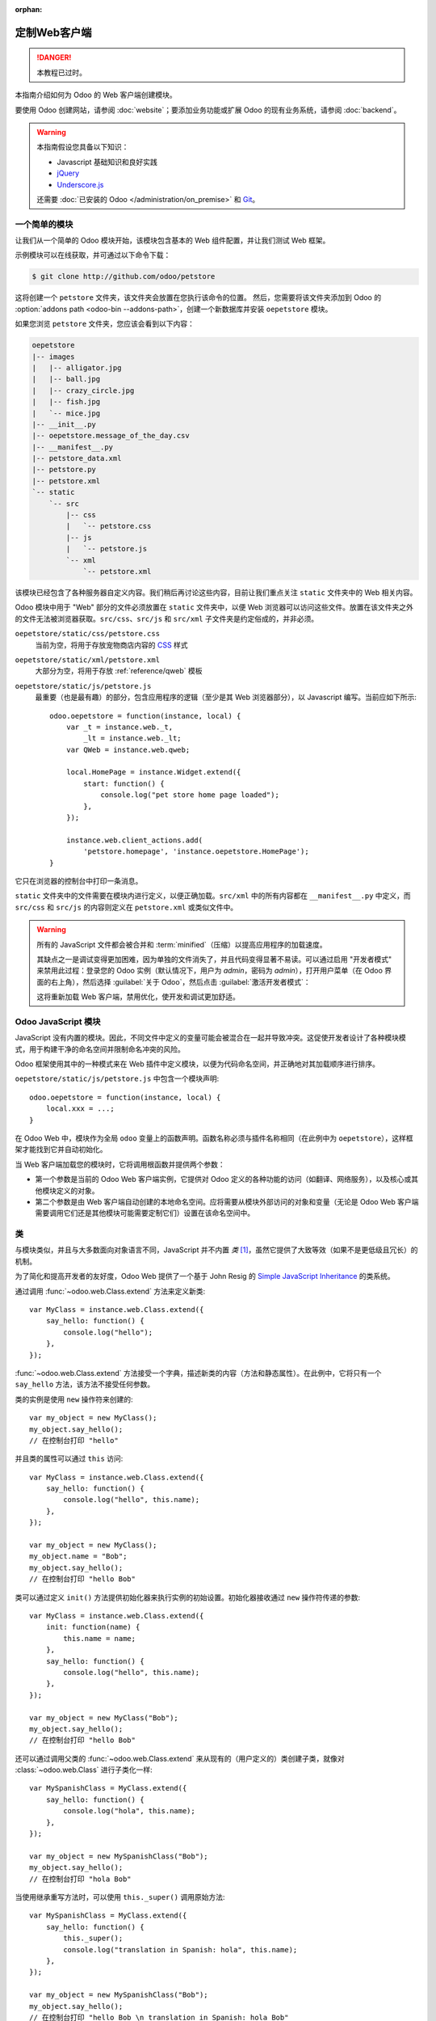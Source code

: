 :orphan:

==========================
定制Web客户端
==========================

.. danger::
   本教程已过时。

.. highlight:: javascript

.. default-domain:: js

本指南介绍如何为 Odoo 的 Web 客户端创建模块。

要使用 Odoo 创建网站，请参阅 :doc:`website`；要添加业务功能或扩展 Odoo 的现有业务系统，请参阅 :doc:`backend`。

.. warning::

    本指南假设您具备以下知识：

    * Javascript 基础知识和良好实践
    * jQuery_
    * `Underscore.js`_

    还需要 :doc:`已安装的 Odoo </administration/on_premise>` 和 Git_。

一个简单的模块
===============

让我们从一个简单的 Odoo 模块开始，该模块包含基本的 Web 组件配置，并让我们测试 Web 框架。

示例模块可以在线获取，并可通过以下命令下载：

.. code-block:: console

    $ git clone http://github.com/odoo/petstore

这将创建一个 ``petstore`` 文件夹，该文件夹会放置在您执行该命令的位置。
然后，您需要将该文件夹添加到 Odoo 的
:option:`addons path <odoo-bin --addons-path>`，创建一个新数据库并安装 ``oepetstore`` 模块。

如果您浏览 ``petstore`` 文件夹，您应该会看到以下内容：

.. code-block:: text

    oepetstore
    |-- images
    |   |-- alligator.jpg
    |   |-- ball.jpg
    |   |-- crazy_circle.jpg
    |   |-- fish.jpg
    |   `-- mice.jpg
    |-- __init__.py
    |-- oepetstore.message_of_the_day.csv
    |-- __manifest__.py
    |-- petstore_data.xml
    |-- petstore.py
    |-- petstore.xml
    `-- static
        `-- src
            |-- css
            |   `-- petstore.css
            |-- js
            |   `-- petstore.js
            `-- xml
                `-- petstore.xml

该模块已经包含了各种服务器自定义内容。我们稍后再讨论这些内容，目前让我们重点关注 ``static`` 文件夹中的 Web 相关内容。

Odoo 模块中用于 "Web" 部分的文件必须放置在 ``static`` 文件夹中，以便 Web 浏览器可以访问这些文件。放置在该文件夹之外的文件无法被浏览器获取。``src/css``、``src/js`` 和 ``src/xml`` 子文件夹是约定俗成的，并非必须。

``oepetstore/static/css/petstore.css``
    当前为空，将用于存放宠物商店内容的 CSS_ 样式
``oepetstore/static/xml/petstore.xml``
    大部分为空，将用于存放 :ref:`reference/qweb` 模板
``oepetstore/static/js/petstore.js``
    最重要（也是最有趣）的部分，包含应用程序的逻辑（至少是其 Web 浏览器部分），以 Javascript 编写。当前应如下所示::

        odoo.oepetstore = function(instance, local) {
            var _t = instance.web._t,
                _lt = instance.web._lt;
            var QWeb = instance.web.qweb;

            local.HomePage = instance.Widget.extend({
                start: function() {
                    console.log("pet store home page loaded");
                },
            });

            instance.web.client_actions.add(
                'petstore.homepage', 'instance.oepetstore.HomePage');
        }

它只在浏览器的控制台中打印一条消息。

``static`` 文件夹中的文件需要在模块内进行定义，以便正确加载。``src/xml`` 中的所有内容都在 ``__manifest__.py`` 中定义，而 ``src/css`` 和 ``src/js`` 的内容则定义在 ``petstore.xml`` 或类似文件中。

.. warning::

    所有的 JavaScript 文件都会被合并和 :term:`minified`（压缩）以提高应用程序的加载速度。

    其缺点之一是调试变得更加困难，因为单独的文件消失了，并且代码变得显著不易读。可以通过启用 "开发者模式" 来禁用此过程：登录您的 Odoo 实例（默认情况下，用户为 *admin*，密码为 *admin*），打开用户菜单（在 Odoo 界面的右上角），然后选择 :guilabel:`关于 Odoo`，然后点击 :guilabel:`激活开发者模式`：

    .. image:: web/about_odoo.png
        :align: center

    .. image:: web/devmode.png
        :align: center

    这将重新加载 Web 客户端，禁用优化，使开发和调试更加舒适。

.. todo:: qweb 文件通过 ``__manifest__.py`` 挂钩，但 js 和 CSS 使用的是 bundle（捆绑包）


Odoo JavaScript 模块
======================

JavaScript 没有内置的模块。因此，不同文件中定义的变量可能会被混合在一起并导致冲突。这促使开发者设计了各种模块模式，用于构建干净的命名空间并限制命名冲突的风险。

Odoo 框架使用其中的一种模式来在 Web 插件中定义模块，以便为代码命名空间，并正确地对其加载顺序进行排序。

``oepetstore/static/js/petstore.js`` 中包含一个模块声明::

    odoo.oepetstore = function(instance, local) {
        local.xxx = ...;
    }

在 Odoo Web 中，模块作为全局 ``odoo`` 变量上的函数声明。函数名称必须与插件名称相同（在此例中为 ``oepetstore``），这样框架才能找到它并自动初始化。

当 Web 客户端加载您的模块时，它将调用根函数并提供两个参数：

* 第一个参数是当前的 Odoo Web 客户端实例，它提供对 Odoo 定义的各种功能的访问（如翻译、网络服务），以及核心或其他模块定义的对象。
* 第二个参数是由 Web 客户端自动创建的本地命名空间。应将需要从模块外部访问的对象和变量（无论是 Odoo Web 客户端需要调用它们还是其他模块可能需要定制它们）设置在该命名空间中。

类
=======

与模块类似，并且与大多数面向对象语言不同，JavaScript 并不内置 *类* \ [#classes]_，虽然它提供了大致等效（如果不是更低级且冗长）的机制。

为了简化和提高开发者的友好度，Odoo Web 提供了一个基于 John Resig 的 `Simple JavaScript Inheritance`_ 的类系统。

通过调用 :func:`~odoo.web.Class.extend` 方法来定义新类::

    var MyClass = instance.web.Class.extend({
        say_hello: function() {
            console.log("hello");
        },
    });

:func:`~odoo.web.Class.extend` 方法接受一个字典，描述新类的内容（方法和静态属性）。在此例中，它将只有一个 ``say_hello`` 方法，该方法不接受任何参数。

类的实例是使用 ``new`` 操作符来创建的::

    var my_object = new MyClass();
    my_object.say_hello();
    // 在控制台打印 "hello"

并且类的属性可以通过 ``this`` 访问::

    var MyClass = instance.web.Class.extend({
        say_hello: function() {
            console.log("hello", this.name);
        },
    });

    var my_object = new MyClass();
    my_object.name = "Bob";
    my_object.say_hello();
    // 在控制台打印 "hello Bob"

类可以通过定义 ``init()`` 方法提供初始化器来执行实例的初始设置。初始化器接收通过 ``new`` 操作符传递的参数::

    var MyClass = instance.web.Class.extend({
        init: function(name) {
            this.name = name;
        },
        say_hello: function() {
            console.log("hello", this.name);
        },
    });

    var my_object = new MyClass("Bob");
    my_object.say_hello();
    // 在控制台打印 "hello Bob"

还可以通过调用父类的 :func:`~odoo.web.Class.extend` 来从现有的（用户定义的）类创建子类，就像对 :class:`~odoo.web.Class` 进行子类化一样::

    var MySpanishClass = MyClass.extend({
        say_hello: function() {
            console.log("hola", this.name);
        },
    });

    var my_object = new MySpanishClass("Bob");
    my_object.say_hello();
    // 在控制台打印 "hola Bob"

当使用继承重写方法时，可以使用 ``this._super()`` 调用原始方法::

    var MySpanishClass = MyClass.extend({
        say_hello: function() {
            this._super();
            console.log("translation in Spanish: hola", this.name);
        },
    });

    var my_object = new MySpanishClass("Bob");
    my_object.say_hello();
    // 在控制台打印 "hello Bob \n translation in Spanish: hola Bob"

.. warning::

    ``_super`` 不是标准方法，它在当前继承链的下一个方法上动态设置（如果有的话）。它仅在方法调用的 *同步* 部分定义，对于异步处理程序（如网络调用之后或 ``setTimeout`` 回调中），应保留对其值的引用，而不应通过 ``this`` 访问::

        // 错误示例，将生成错误
        say_hello: function () {
            setTimeout(function () {
                this._super();
            }.bind(this), 0);
        }

        // 正确示例
        say_hello: function () {
            // 不要忘记 .bind()
            var _super = this._super.bind(this);
            setTimeout(function () {
                _super();
            }.bind(this), 0);
        }


Widget 基础
==============

Odoo Web 客户端捆绑了 jQuery_，用于简化 DOM 操作。它比标准的 `W3C DOM`_ 提供了更好的 API，但在构建复杂应用时仍显不足，可能导致难以维护。

类似于面向对象的桌面 UI 工具包（如 Qt_、Cocoa_ 或 GTK_），Odoo Web 使得特定组件负责页面的部分区域。在 Odoo Web 中，这类组件的基础是 :class:`~odoo.Widget` 类，该类专门负责处理页面的一部分并显示信息给用户。

您的第一个 Widget
-----------------

初始示例模块已经提供了一个基本的 widget::

    local.HomePage = instance.Widget.extend({
        start: function() {
            console.log("pet store home page loaded");
        },
    });

它继承了 :class:`~odoo.Widget`，并重写了标准方法 :func:`~odoo.Widget.start`，与前面的 ``MyClass`` 类似，这个方法暂时没有执行太多功能。

文件末尾的这一行代码::

    instance.web.client_actions.add(
        'petstore.homepage', 'instance.oepetstore.HomePage');

将我们的基本 widget 注册为一个客户端动作。客户端动作稍后会进行解释，目前这一行代码只是为了确保我们的 widget 在选择菜单项时能够被调用并显示：
:menuselection:`Pet Store --> Pet Store --> Home Page`。

.. warning::

    因为 widget 将从我们的模块外部被调用，Web 客户端需要其“完全限定名”，而不是本地版本。

显示内容
---------------

Widgets 具有许多方法和功能，但其基础非常简单：

* 设置 widget
* 格式化 widget 的数据
* 显示 widget

``HomePage`` widget 已经有一个 :func:`~odoo.Widget.start` 方法。该方法是 widget 生命周期的一部分，当 widget 被插入页面时自动调用。我们可以用它来显示一些内容。

所有的 widget 都有一个 :attr:`~odoo.Widget.$el`，它表示页面中 widget 负责的区域（作为 jQuery_ 对象）。Widget 的内容应该插入在其中。默认情况下，:attr:`~odoo.Widget.$el` 是一个空的 ``<div>`` 元素。

如果一个 ``<div>`` 元素没有内容（或没有特定样式来定义大小），通常它对用户是不可见的，这就是为什么当 ``HomePage`` 启动时页面上什么也不显示的原因。

让我们使用 jQuery 向 widget 的根元素添加一些内容::

    local.HomePage = instance.Widget.extend({
        start: function() {
            this.$el.append("<div>Hello dear Odoo user!</div>");
        },
    });

当您打开 :menuselection:`Pet Store --> Pet Store --> Home Page` 时，该消息现在将出现在页面上。

.. note::

    要刷新 Odoo Web 中加载的 JavaScript 代码，您需要重新加载页面。没有必要重新启动 Odoo 服务器。

``HomePage`` widget 被 Odoo Web 使用并自动管理。为了学习如何从头开始使用 widget，让我们创建一个新的 widget::

    local.GreetingsWidget = instance.Widget.extend({
        start: function() {
            this.$el.append("<div>We are so happy to see you again in this menu!</div>");
        },
    });

现在我们可以通过使用 ``GreetingsWidget`` 的 :func:`~odoo.Widget.appendTo` 方法将 ``GreetingsWidget`` 添加到 ``HomePage`` 中::

    local.HomePage = instance.Widget.extend({
        start: function() {
            this.$el.append("<div>Hello dear Odoo user!</div>");
            var greeting = new local.GreetingsWidget(this);
            return greeting.appendTo(this.$el);
        },
    });

* ``HomePage`` 首先将自己的内容添加到其 DOM 根元素中
* 然后 ``HomePage`` 实例化 ``GreetingsWidget``
* 最后它告诉 ``GreetingsWidget`` 插入自己，将其 :attr:`~odoo.Widget.$el` 的一部分委派给 ``GreetingsWidget``。

当调用 :func:`~odoo.Widget.appendTo` 方法时，它请求 widget 将自己插入指定位置并显示其内容。在调用 :func:`~odoo.Widget.appendTo` 期间，:func:`~odoo.Widget.start` 方法将被调用。

为了查看显示界面背后的内容，我们将使用浏览器的 DOM Explorer。首先让我们稍微修改我们的 widget，以便更容易地找到它们的位置，方法是 :attr:`为它们的根元素添加类 <odoo.Widget.className>`::

    local.HomePage = instance.Widget.extend({
        className: 'oe_petstore_homepage',
        ...
    });
    local.GreetingsWidget = instance.Widget.extend({
        className: 'oe_petstore_greetings',
        ...
    });

如果您能找到 DOM 的相关部分（右键单击文本然后选择 :guilabel:`检查元素`），它应该看起来像这样：

.. code-block:: html

    <div class="oe_petstore_homepage">
        <div>Hello dear Odoo user!</div>
        <div class="oe_petstore_greetings">
            <div>We are so happy to see you again in this menu!</div>
        </div>
    </div>

这清楚地显示了通过 :class:`~odoo.Widget` 自动创建的两个 ``<div>`` 元素，因为我们在它们上添加了一些类。

我们还可以看到我们自己添加的两个包含消息的 div 元素。

最后，请注意 ``<div class="oe_petstore_greetings">`` 元素，它表示 ``GreetingsWidget`` 实例，*在* ``<div class="oe_petstore_homepage">`` 元素内，该元素表示 ``HomePage`` 实例，因为我们将其附加到其中。

Widget 的父组件和子组件
---------------------------

在前面的部分中，我们使用以下语法实例化了一个 widget::

    new local.GreetingsWidget(this);

第一个参数是 ``this``，在这种情况下是一个 ``HomePage`` 实例。这告诉正在创建的 widget 其*父组件*是什么。

正如我们所见，widgets 通常由另一个 widget 插入 DOM，并且*在*另一个 widget 的根元素内。这意味着大多数 widget 是另一个 widget 的“组成部分”，并且代表另一个 widget 存在。我们称容器为*父组件*，被包含的 widget 为*子组件*。

由于多种技术和概念上的原因，widget 有必要知道其父组件是谁以及子组件是谁。

:func:`~odoo.Widget.getParent`
    可用于获取 widget 的父组件::

        local.GreetingsWidget = instance.Widget.extend({
            start: function() {
                console.log(this.getParent().$el );
                // 将在控制台打印 "div.oe_petstore_homepage"
            },
        });

:func:`~odoo.Widget.getChildren`
    可用于获取其子组件的列表::

        local.HomePage = instance.Widget.extend({
            start: function() {
                var greeting = new local.GreetingsWidget(this);
                greeting.appendTo(this.$el);
                console.log(this.getChildren()[0].$el);
                // 将在控制台打印 "div.oe_petstore_greetings"
            },
        });

在覆盖 widget 的 :func:`~odoo.Widget.init` 方法时，*非常重要的是*将父组件传递给 ``this._super()`` 调用，否则关系将无法正确设置::

    local.GreetingsWidget = instance.Widget.extend({
        init: function(parent, name) {
            this._super(parent);
            this.name = name;
        },
    });

最后，如果 widget 没有父组件（例如因为它是应用程序的根 widget），可以将 ``null`` 作为父组件提供::

    new local.GreetingsWidget(null);

销毁 Widgets
------------------

如果您能够向用户显示内容，那么您也应该能够将其删除。这可以通过 :func:`~odoo.Widget.destroy` 方法完成::

    greeting.destroy();

当一个 widget 被销毁时，它首先会在所有子组件上调用 :func:`~odoo.Widget.destroy`，然后它会从 DOM 中删除自身。如果您在 :func:`~odoo.Widget.init` 或 :func:`~odoo.Widget.start` 中设置了永久结构，需要显式清理（因为垃圾回收器无法处理它们），则可以重写 :func:`~odoo.Widget.destroy`。

.. danger::
   在重写 :func:`~odoo.Widget.destroy` 时，必须调用 ``_super()``，否则 widget 及其子组件将不会被正确清理，可能会导致内存泄漏和“幽灵事件”，即使没有显示错误。

QWeb 模板引擎
========================

在上一节中，我们通过直接操作并添加到 widget 的 DOM 中来添加内容::

    this.$el.append("<div>Hello dear Odoo user!</div>");

这种方法允许生成并显示任意类型的内容，但在生成大量 DOM 时会变得笨拙（例如大量重复、引用问题等）。

像许多其他环境一样，Odoo 的解决方案是使用 `模板引擎`_。Odoo 的模板引擎称为 :ref:`reference/qweb`。

QWeb 是基于 XML 的模板语言，类似于 `Genshi <http://en.wikipedia.org/wiki/Genshi_(templating_language)>`_、`Thymeleaf <http://en.wikipedia.org/wiki/Thymeleaf>`_ 或 `Facelets <http://en.wikipedia.org/wiki/Facelets>`_。它具有以下特性：

* 它完全用 JavaScript 实现并在浏览器中渲染
* 每个模板文件（XML 文件）包含多个模板
* 它在 Odoo Web 的 :class:`~odoo.Widget` 中有特殊支持，尽管它也可以在 Odoo Web 客户端之外使用（并且可以不依赖 QWeb 使用 :class:`~odoo.Widget`）

.. note::
   选择使用 QWeb 而不是现有的 JavaScript 模板引擎的理由在于其对现有（第三方）模板的可扩展性，类似于 Odoo :doc:`视图 <../reference/user_interface/view_records>`。

   大多数 JavaScript 模板引擎是基于文本的，这使得结构化扩展变得困难，而基于 XML 的模板引擎可以通过例如 XPath 或 CSS 和树形操作 DSL（甚至 XSLT）来通用地修改。这种灵活性和可扩展性是 Odoo 的核心特性，失去它被认为是不可接受的。

使用 QWeb
----------

首先，在几乎空的 ``oepetstore/static/src/xml/petstore.xml`` 文件中定义一个简单的 QWeb 模板：

.. code-block:: xml

    <?xml version="1.0" encoding="UTF-8"?>
    <templates xml:space="preserve">
        <t t-name="HomePageTemplate">
            <div style="background-color: red;">This is some simple HTML</div>
        </t>
    </templates>

现在可以在 ``HomePage`` widget 中使用该模板。使用页面顶部定义的 ``QWeb`` 加载器变量，可以调用 XML 文件中定义的模板::

    local.HomePage = instance.Widget.extend({
        start: function() {
            this.$el.append(QWeb.render("HomePageTemplate"));
        },
    });

:func:`QWeb.render` 查找指定的模板，将其渲染为字符串并返回结果。

不过，由于 :class:`~odoo.Widget` 对 QWeb 进行了特殊集成，模板可以直接通过 widget 的 :attr:`~odoo.Widget.template` 属性设置::

    local.HomePage = instance.Widget.extend({
        template: "HomePageTemplate",
        start: function() {
            ...
        },
    });

虽然结果看起来相似，但这两种用法有两个区别：

* 在第二种方式中，模板在调用 :func:`~odoo.Widget.start` 之前渲染
* 在第一种方式中，模板的内容被添加到 widget 的根元素，而在第二种方式中，模板的根元素直接 *被设置为* widget 的根元素。因此，“greetings”子 widget 也会获得红色背景。

.. warning::
   模板应有一个单一的非 ``t`` 根元素，尤其是作为 widget 的 :attr:`~odoo.Widget.template` 设置时。如果有多个“根元素”，结果将不确定（通常只使用第一个根元素，其他将被忽略）。

QWeb 上下文
~~~~~~~~~~~~

QWeb 模板可以接收数据并包含基本的显示逻辑。

对于显式调用 :func:`QWeb.render`，模板数据作为第二个参数传递::

    QWeb.render("HomePageTemplate", {name: "Klaus"});

将模板修改为：

.. code-block:: xml

    <t t-name="HomePageTemplate">
        <div>Hello <t t-esc="name"/></div>
    </t>

渲染结果为：

.. code-block:: html

    <div>Hello Klaus</div>

当使用 :class:`~odoo.Widget` 的集成时，无法向模板提供额外数据。模板将接收一个 ``widget`` 上下文变量，引用在调用 :func:`~odoo.Widget.start` 之前渲染的 widget（widget 的状态基本上是由 :func:`~odoo.Widget.init` 设置的）：

.. code-block:: xml

    <t t-name="HomePageTemplate">
        <div>Hello <t t-esc="widget.name"/></div>
    </t>

::

    local.HomePage = instance.Widget.extend({
        template: "HomePageTemplate",
        init: function(parent) {
            this._super(parent);
            this.name = "Mordecai";
        },
        start: function() {
        },
    });

结果：

.. code-block:: html

    <div>Hello Mordecai</div>

模板声明
~~~~~~~~~~~~~~~~~~~~

我们已经看到了如何 *渲染* QWeb 模板，现在来看一下模板本身的语法。

QWeb 模板由常规 XML 和 QWeb *指令* 组成。QWeb 指令通过 XML 属性声明，属性以 ``t-`` 开头。

最基本的指令是 ``t-name``，用于在模板文件中声明新模板：

.. code-block:: xml

    <templates>
        <t t-name="HomePageTemplate">
            <div>This is some simple HTML</div>
        </t>
    </templates>

``t-name`` 获取要定义的模板名称，并声明可以通过 :func:`QWeb.render` 调用它。它只能用于模板文件的顶级元素。

转义
~~~~~~~~

``t-esc`` 指令用于输出文本：

.. code-block:: xml

    <div>Hello <t t-esc="name"/></div>

它接收一个 JavaScript 表达式，该表达式的结果将被 HTML 转义并插入到文档中。由于它是一个表达式，可以提供一个变量名称，如上所示，也可以是更复杂的表达式，如计算：

.. code-block:: xml

    <div><t t-esc="3+5"/></div>

或方法调用：

.. code-block:: xml

    <div><t t-esc="name.toUpperCase()"/></div>

输出 HTML
~~~~~~~~~~~~~~~

要将 HTML 注入到渲染的页面中，使用 ``t-raw``。与 ``t-esc`` 类似，它接受一个任意的 JavaScript 表达式作为参数，但不会执行 HTML 转义步骤。

.. code-block:: xml

    <div><t t-raw="name.link(user_account)"/></div>

.. danger::

    ``t-raw`` *绝不* 应该用于任何可能包含未转义用户提供内容的数据，因为这会导致 `跨站脚本攻击`_ 的漏洞。

条件判断
~~~~~~~~~~~~

QWeb 可以通过 ``t-if`` 指令使用条件块。该指令接受一个任意表达式，如果表达式为假（``false``、``null``、``0`` 或空字符串），整个块将被抑制，否则将显示。

.. code-block:: xml

    <div>
        <t t-if="true == true">
            true is true
        </t>
        <t t-if="true == false">
            true is not true
        </t>
    </div>

.. note::

    QWeb 没有 "else" 结构，请使用第二个 ``t-if``，并将原始条件反转。如果表达式很复杂或开销较大，您可能希望将其存储在局部变量中。

迭代
~~~~~~~~~

要迭代一个列表，请使用 ``t-foreach`` 和 ``t-as``。``t-foreach`` 接受一个返回列表的表达式，``t-as`` 接受一个变量名，用于在迭代时绑定到每个项目。

.. code-block:: xml

    <div>
        <t t-foreach="names" t-as="name">
            <div>
                Hello <t t-esc="name"/>
            </div>
        </t>
    </div>

.. note:: ``t-foreach`` 也可以用于数字和对象（字典）。

定义属性
~~~~~~~~~~~~~~~~~~~

QWeb 提供了两个相关的指令来定义计算属性：
:samp:`t-att-{name}` 和 :samp:`t-attf-{name}`。在这两种情况下，*name* 是要创建的属性名称（例如，``t-att-id`` 定义渲染后的 ``id`` 属性）。

``t-att-`` 接受一个 JavaScript 表达式，其结果被设置为属性的值，当属性的值全部是计算得出时最有用：

.. code-block:: xml

    <div>
        输入你的名字：
        <input type="text" t-att-value="defaultName"/>
    </div>

``t-attf-`` 接受一个 *格式字符串*。格式字符串是包含插值块的文本，插值块是位于 ``{{`` 和 ``}}`` 之间的 JavaScript 表达式，该表达式的结果将替换插值块。这对于部分是字面值、部分是计算值的属性（例如类名）最为有用：

.. code-block:: xml

    <div t-attf-class="container {{ left ? 'text-left' : '' }} {{ extra_class }}">
        插入内容在此处
    </div>

调用其他模板
~~~~~~~~~~~~~~~~~~~

模板可以拆分为子模板（为简单性、可维护性、可重用性，或避免过多的标记嵌套）。

这可以通过 ``t-call`` 指令完成，它接受要渲染的模板名称：

.. code-block:: xml

    <t t-name="A">
        <div class="i-am-a">
            <t t-call="B"/>
        </div>
    </t>
    <t t-name="B">
        <div class="i-am-b"/>
    </t>

渲染 ``A`` 模板的结果将是：

.. code-block:: xml

    <div class="i-am-a">
        <div class="i-am-b"/>
    </div>

子模板继承其调用者的渲染上下文。

了解更多关于 QWeb
~~~~~~~~~~~~~~~~~~~~~~~~

有关 QWeb 的参考资料，请参阅 :ref:`reference/qweb`。

练习
~~~~~~~~

.. exercise:: 在 Widgets 中使用 QWeb

    创建一个 widget，构造函数接受两个参数（除 ``parent`` 外）：``product_names`` 和 ``color``。

    * ``product_names`` 应该是一个字符串数组，每个字符串是一个产品的名称。
    * ``color`` 是一个包含 CSS 颜色格式（例如：``#000000`` 表示黑色）的字符串。

    该 widget 应该显示给定的产品名称，每个名称都在一个单独的框中，框的背景颜色为 ``color`` 值，并带有边框。您应使用 QWeb 来渲染 HTML。任何必要的 CSS 应放置在 ``oepetstore/static/src/css/petstore.css`` 中。

    在 ``HomePage`` 中使用 widget，显示六个左右的产品。

    .. only:: solutions

        ::

            odoo.oepetstore = function(instance, local) {
                var _t = instance.web._t,
                    _lt = instance.web._lt;
                var QWeb = instance.web.qweb;

                local.HomePage = instance.Widget.extend({
                    start: function() {
                        var products = new local.ProductsWidget(
                            this, ["cpu", "mouse", "keyboard", "graphic card", "screen"], "#00FF00");
                        products.appendTo(this.$el);
                    },
                });

                local.ProductsWidget = instance.Widget.extend({
                    template: "ProductsWidget",
                    init: function(parent, products, color) {
                        this._super(parent);
                        this.products = products;
                        this.color = color;
                    },
                });

                instance.web.client_actions.add(
                    'petstore.homepage', 'instance.oepetstore.HomePage');
            }

        .. code-block:: xml

            <?xml version="1.0" encoding="UTF-8"?>
            <templates xml:space="preserve">
                <t t-name="ProductsWidget">
                    <div>
                        <t t-foreach="widget.products" t-as="product">
                            <span class="oe_products_item"
                                  t-attf-style="background-color: {{ widget.color }};">
                                <t t-esc="product"/>
                            </span>
                            <br/>
                        </t>
                    </div>
                </t>
            </templates>

        .. code-block:: css

            .oe_products_item {
                display: inline-block;
                padding: 3px;
                margin: 5px;
                border: 1px solid black;
                border-radius: 3px;
            }

        .. image:: web/qweb.png
           :align: center
           :width: 70%

Widget 辅助工具
===============

``Widget`` 的 jQuery 选择器
----------------------------

可以通过在小部件的 DOM 根上调用 ``find()`` 方法来选择小部件内的 DOM 元素::

    this.$el.find("input.my_input")...

由于这是一个常见的操作，:class:`~odoo.Widget` 提供了一个等效的快捷方式，通过 :func:`~odoo.Widget.$` 方法::

    local.MyWidget = instance.Widget.extend({
        start: function() {
            this.$("input.my_input")...
        },
    });

.. 警告::

    全局的 jQuery 函数 ``$()`` 应 *永远不* 使用，除非这是绝对必要的：在小部件的根上进行选择是针对小部件的并且是局部的，但使用 ``$()`` 进行选择是全局的，并且可能匹配其他小部件和视图的部分，导致奇怪或危险的副作用。由于小部件通常只应操作它拥有的 DOM 部分，因此没有理由进行全局选择。

更简单的 DOM 事件绑定
-------------------------

我们之前使用正常的 jQuery 事件处理程序（例如 ``.click()`` 或 ``.change()``）在小部件元素上绑定 DOM 事件::

    local.MyWidget = instance.Widget.extend({
        start: function() {
            var self = this;
            this.$(".my_button").click(function() {
                self.button_clicked();
            });
        },
        button_clicked: function() {
            ..
        },
    });

虽然这可以工作，但它有一些问题：

1. 它相当冗长
2. 它不支持在运行时替换小部件的根元素，因为绑定只在 ``start()`` 运行时进行（在小部件初始化期间）
3. 它需要处理 ``this`` 绑定问题

因此，小部件提供了一个通过 :attr:`~odoo.Widget.events` 进行 DOM 事件绑定的快捷方式::

    local.MyWidget = instance.Widget.extend({
        events: {
            "click .my_button": "button_clicked",
        },
        button_clicked: function() {
            ..
        }
    });

:attr:`~odoo.Widget.events` 是一个将事件映射到当事件触发时调用的函数或方法的对象：

* 键是事件名称，可以通过 CSS 选择器进一步细化，在这种情况下，只有当事件发生在选定的子元素上时，函数或方法才会运行：``click`` 将处理小部件内的所有点击，但 ``click .my_button`` 只处理带有 ``my_button`` 类的元素上的点击
* 值是事件触发时要执行的操作

  它可以是一个函数::

      events: {
          'click': function (e) { /* 这里是代码 */ }
      }

  也可以是对象上的方法名称（参见上面的例子）。

  在任一情况下，``this`` 都是小部件实例，处理程序将接收一个参数，即事件的 `jQuery 事件对象`_。

Widget 事件和属性
============================

事件
------

小部件提供了一个事件系统（与上面描述的 DOM/jQuery 事件系统分开）：小部件可以在自身上触发事件，其他小部件（或自身）可以绑定并监听这些事件::

    local.ConfirmWidget = instance.Widget.extend({
        events: {
            'click button.ok_button': function () {
                this.trigger('user_chose', true);
            },
            'click button.cancel_button': function () {
                this.trigger('user_chose', false);
            }
        },
        start: function() {
            this.$el.append("<div>您确定要执行此操作吗？</div>" +
                "<button class='ok_button'>确定</button>" +
                "<button class='cancel_button'>取消</button>");
        },
    });

此小部件作为一个外观，将用户输入（通过 DOM 事件）转换为可以记录的内部事件，父小部件可以绑定这些事件。

:func:`~odoo.Widget.trigger` 接受事件名称作为第一个（必需的）参数，任何进一步的参数都作为事件数据直接传递给监听器。

然后，我们可以设置一个父事件，实例化我们的通用小部件并使用 :func:`~odoo.Widget.on` 监听 ``user_chose`` 事件::

    local.HomePage = instance.Widget.extend({
        start: function() {
            var widget = new local.ConfirmWidget(this);
            widget.on("user_chose", this, this.user_chose);
            widget.appendTo(this.$el);
        },
        user_chose: function(confirm) {
            if (confirm) {
                console.log("用户同意继续");
            } else {
                console.log("用户拒绝继续");
            }
        },
    });

:func:`~odoo.Widget.on` 绑定一个函数，当事件由 ``event_name`` 标识时调用。``func`` 参数是要调用的函数，``object`` 是该函数所属的对象（如果它是一个方法）。绑定的函数将与 :func:`~odoo.Widget.trigger` 的附加参数一起调用，如果有的话。例如::

    start: function() {
        var widget = ...
        widget.on("my_event", this, this.my_event_triggered);
        widget.trigger("my_event", 1, 2, 3);
    },
    my_event_triggered: function(a, b, c) {
        console.log(a, b, c);
        // 将打印 "1 2 3"
    }

.. 注意::

    在其他小部件上触发事件通常是一个坏主意。该规则的主要例外是 ``odoo.web.bus``，它专门用于在 Odoo Web 应用程序中广播任何小部件可能感兴趣的事件。

属性
----------

属性非常类似于普通的对象属性，因为它们允许在小部件实例上存储数据，然而，它们有一个额外的功能，即设置值时会触发事件::

    start: function() {
        this.widget = ...
        this.widget.on("change:name", this, this.name_changed);
        this.widget.set("name", "Nicolas");
    },
    name_changed: function() {
        console.log("属性 'name' 的新值是", this.widget.get("name"));
    }

* :func:`~odoo.Widget.set` 设置属性的值并触发 :samp:`change:{propname}`（其中 *propname* 是传递给 :func:`~odoo.Widget.set` 的属性名称）和 ``change`` 事件
* :func:`~odoo.Widget.get` 检索属性的值。


Exercise
--------

.. exercise:: Widget Properties and Events

    Create a widget ``ColorInputWidget`` that will display 3 ``<input
    type="text">``. Each of these ``<input>`` is dedicated to type a
    hexadecimal number from 00 to FF. When any of these ``<input>`` is
    modified by the user the widget must query the content of the three
    ``<input>``, concatenate their values to have a complete CSS color code
    (ie: ``#00FF00``) and put the result in a property named ``color``. Please
    note the jQuery ``change()`` event that you can bind on any HTML
    ``<input>`` element and the ``val()`` method that can query the current
    value of that ``<input>`` could be useful to you for this exercise.

    Then, modify the ``HomePage`` widget to instantiate ``ColorInputWidget``
    and display it. The ``HomePage`` widget should also display an empty
    rectangle. That rectangle must always, at any moment, have the same
    background color as the color in the ``color`` property of the
    ``ColorInputWidget`` instance.

    Use QWeb to generate all HTML.

    .. only:: solutions

        ::

            odoo.oepetstore = function(instance, local) {
                var _t = instance.web._t,
                    _lt = instance.web._lt;
                var QWeb = instance.web.qweb;

                local.ColorInputWidget = instance.Widget.extend({
                    template: "ColorInputWidget",
                    events: {
                        'change input': 'input_changed'
                    },
                    start: function() {
                        this.input_changed();
                        return this._super();
                    },
                    input_changed: function() {
                        var color = [
                            "#",
                            this.$(".oe_color_red").val(),
                            this.$(".oe_color_green").val(),
                            this.$(".oe_color_blue").val()
                        ].join('');
                        this.set("color", color);
                    },
                });

                local.HomePage = instance.Widget.extend({
                    template: "HomePage",
                    start: function() {
                        this.colorInput = new local.ColorInputWidget(this);
                        this.colorInput.on("change:color", this, this.color_changed);
                        return this.colorInput.appendTo(this.$el);
                    },
                    color_changed: function() {
                        this.$(".oe_color_div").css("background-color", this.colorInput.get("color"));
                    },
                });

                instance.web.client_actions.add('petstore.homepage', 'instance.oepetstore.HomePage');
            }

        .. code-block:: xml

            <?xml version="1.0" encoding="UTF-8"?>
            <templates xml:space="preserve">
                <t t-name="ColorInputWidget">
                    <div>
                        Red: <input type="text" class="oe_color_red" value="00"></input><br />
                        Green: <input type="text" class="oe_color_green" value="00"></input><br />
                        Blue: <input type="text" class="oe_color_blue" value="00"></input><br />
                    </div>
                </t>
                <t t-name="HomePage">
                    <div>
                        <div class="oe_color_div"></div>
                    </div>
                </t>
            </templates>

        .. code-block:: css

            .oe_color_div {
                width: 100px;
                height: 100px;
                margin: 10px;
            }

Modify existing widgets and classes
===================================

The class system of the Odoo web framework allows direct modification of
existing classes using the :func:`~odoo.web.Class.include` method::

    var TestClass = instance.web.Class.extend({
        testMethod: function() {
            return "hello";
        },
    });

    TestClass.include({
        testMethod: function() {
            return this._super() + " world";
        },
    });

    console.log(new TestClass().testMethod());
    // will print "hello world"

This system is similar to the inheritance mechanism, except it will alter the
target class in-place instead of creating a new class.

In that case, ``this._super()`` will call the original implementation of a
method being replaced/redefined. If the class already had sub-classes, all
calls to ``this._super()`` in sub-classes will call the new implementations
defined in the call to :func:`~odoo.web.Class.include`. This will also work
if some instances of the class (or of any of its sub-classes) were created
prior to the call to :func:`~odoo.Widget.include`.

Translations
============

The process to translate text in Python and JavaScript code is very
similar. You could have noticed these lines at the beginning of the
``petstore.js`` file::

    var _t = instance.web._t,
        _lt = instance.web._lt;

These lines are simply used to import the translation functions in the current
JavaScript module. They are used thus::

    this.$el.text(_t("Hello user!"));

In Odoo, translations files are automatically generated by scanning the source
code. All piece of code that calls a certain function are detected and their
content is added to a translation file that will then be sent to the
translators. In Python, the function is ``_()``. In JavaScript the function is
:func:`~odoo.web._t` (and also :func:`~odoo.web._lt`).

``_t()`` will return the translation defined for the text it is given. If no
translation is defined for that text, it will return the original text as-is.

.. note::

    To inject user-provided values in translatable strings, it is recommended
    to use `_.str.sprintf
    <http://gabceb.github.io/underscore.string.site/#sprintf>`_ with named
    arguments *after* the translation::

        this.$el.text(_.str.sprintf(
            _t("Hello, %(user)s!"), {
            user: "Ed"
        }));

    This makes translatable strings more readable to translators, and gives
    them more flexibility to reorder or ignore parameters.

:func:`~odoo.web._lt` ("lazy translate") is similar but somewhat more
complex: instead of translating its parameter immediately, it returns
an object which, when converted to a string, will perform the translation.

It is used to define translatable terms before the translations system is
initialized, for class attributes for instance (as modules are loaded before
the user's language is configured and translations are downloaded).

Communication with the Odoo Server
==================================

Contacting Models
-----------------

Most operations with Odoo involve communicating with *models* implementing
business concern, these models will then (potentially) interact with some
storage engine (usually PostgreSQL_).

Although jQuery_ provides a `$.ajax`_ function for network interactions,
communicating with Odoo requires additional metadata whose setup before every
call would be verbose and error-prone. As a result, Odoo web provides
higher-level communication primitives.

To demonstrate this, the file ``petstore.py`` already contains a small model
with a sample method:

.. code-block:: python

    class message_of_the_day(models.Model):
        _name = "oepetstore.message_of_the_day"

        @api.model
        def my_method(self):
            return {"hello": "world"}

        message = fields.Text(),
        color = fields.Char(size=20),

This declares a model with two fields, and a method ``my_method()`` which
returns a literal dictionary.

Here is a sample widget that calls ``my_method()`` and displays the result::

    local.HomePage = instance.Widget.extend({
        start: function() {
            var self = this;
            var model = new instance.web.Model("oepetstore.message_of_the_day");
            model.call("my_method", {context: new instance.web.CompoundContext()}).then(function(result) {
                self.$el.append("<div>Hello " + result["hello"] + "</div>");
                // will show "Hello world" to the user
            });
        },
    });

The class used to call Odoo models is :class:`odoo.Model`. It is
instantiated with the Odoo model's name as first parameter
(``oepetstore.message_of_the_day`` here).

:func:`~odoo.web.Model.call` can be used to call any (public) method of an
Odoo model. It takes the following positional arguments:

``name``
  The name of the method to call, ``my_method`` here
``args``
  an array of `positional arguments`_ to provide to the method. Because the
  example has no positional argument to provide, the ``args`` parameter is not
  provided.

  Here is an other example with positional arguments:

  .. code-block:: python

      @api.model
      def my_method2(self, a, b, c): ...

  .. code-block:: javascript

      model.call("my_method", [1, 2, 3], ...
      // with this a=1, b=2 and c=3

``kwargs``
  a mapping of `keyword arguments`_ to pass. The example provides a single
  named argument ``context``.

  .. code-block:: python

      @api.model
      def my_method2(self, a, b, c): ...

  .. code-block:: javascript

      model.call("my_method", [], {a: 1, b: 2, c: 3, ...
      // with this a=1, b=2 and c=3

:func:`~odoo.Widget.call` returns a deferred resolved with the value
returned by the model's method as first argument.

CompoundContext
---------------

The previous section used a ``context`` argument which was not explained in
the method call::

    model.call("my_method", {context: new instance.web.CompoundContext()})

The context is like a "magic" argument that the web client will always give to
the server when calling a method. The context is a dictionary containing
multiple keys. One of the most important key is the language of the user, used
by the server to translate all the messages of the application. Another one is
the time zone of the user, used to compute correctly dates and times if Odoo
is used by people in different countries.

The ``argument`` is necessary in all methods, otherwise bad things could
happen (such as the application not being translated correctly). That's why,
when you call a model's method, you should always provide that argument. The
solution to achieve that is to use :class:`odoo.web.CompoundContext`.

:class:`~odoo.web.CompoundContext` is a class used to pass the user's
context (with language, time zone, etc...) to the server as well as adding new
keys to the context (some models' methods use arbitrary keys added to the
context). It is created by giving to its constructor any number of
dictionaries or other :class:`~odoo.web.CompoundContext` instances. It will
merge all those contexts before sending them to the server.

.. code-block:: javascript

    model.call("my_method", {context: new instance.web.CompoundContext({'new_key': 'key_value'})})

.. code-block:: python

    @api.model
    def my_method(self):
        print(self.env.context)
        // will print: {'lang': 'en_US', 'new_key': 'key_value', 'tz': 'Europe/Brussels', 'uid': 1}

You can see the dictionary in the argument ``context`` contains some keys that
are related to the configuration of the current user in Odoo plus the
``new_key`` key that was added when instantiating
:class:`~odoo.web.CompoundContext`.

Queries
-------

While :func:`~odoo.Model.call` is sufficient for any interaction with Odoo
models, Odoo Web provides a helper for simpler and clearer querying of models
(fetching of records based on various conditions):
:func:`~odoo.Model.query` which acts as a shortcut for the common
combination of :py:meth:`~odoo.models.Model.search` and
::py:meth:`~odoo.models.Model.read`. It provides a clearer syntax to search
and read models::

    model.query(['name', 'login', 'user_email', 'signature'])
         .filter([['active', '=', true], ['company_id', '=', main_company]])
         .limit(15)
         .all().then(function (users) {
        // do work with users records
    });

versus::

    model.call('search', [['active', '=', true], ['company_id', '=', main_company]], {limit: 15})
        .then(function (ids) {
            return model.call('read', [ids, ['name', 'login', 'user_email', 'signature']]);
        })
        .then(function (users) {
            // do work with users records
        });

* :func:`~odoo.web.Model.query` takes an optional list of fields as
  parameter (if no field is provided, all fields of the model are fetched). It
  returns a :class:`odoo.web.Query` which can be further customized before
  being executed
* :class:`~odoo.web.Query` represents the query being built. It is
  immutable, methods to customize the query actually return a modified copy,
  so it's possible to use the original and the new version side-by-side. See
  :class:`~odoo.web.Query` for its customization options.

When the query is set up as desired, simply call
:func:`~odoo.web.Query.all` to execute it and return a
deferred to its result. The result is the same as
:py:meth:`~odoo.models.Model.read`'s, an array of dictionaries where each
dictionary is a requested record, with each requested field a dictionary key.

Exercises
=========

.. exercise:: Message of the Day

    Create a ``MessageOfTheDay``  widget displaying the last record of the
    ``oepetstore.message_of_the_day`` model. The widget should fetch its
    record as soon as it is displayed.

    Display the widget in the Pet Store home page.

    .. only:: solutions

        .. code-block:: javascript

            odoo.oepetstore = function(instance, local) {
                var _t = instance.web._t,
                    _lt = instance.web._lt;
                var QWeb = instance.web.qweb;

                local.HomePage = instance.Widget.extend({
                    template: "HomePage",
                    start: function() {
                        return new local.MessageOfTheDay(this).appendTo(this.$el);
                    },
                });

                instance.web.client_actions.add('petstore.homepage', 'instance.oepetstore.HomePage');

                local.MessageOfTheDay = instance.Widget.extend({
                    template: "MessageOfTheDay",
                    start: function() {
                        var self = this;
                        return new instance.web.Model("oepetstore.message_of_the_day")
                            .query(["message"])
                            .order_by('-create_date', '-id')
                            .first()
                            .then(function(result) {
                                self.$(".oe_mywidget_message_of_the_day").text(result.message);
                            });
                    },
                });

            }

        .. code-block:: xml

            <?xml version="1.0" encoding="UTF-8"?>
            <templates xml:space="preserve">
                <t t-name="HomePage">
                    <div class="oe_petstore_homepage">
                    </div>
                </t>
                <t t-name="MessageOfTheDay">
                    <div class="oe_petstore_motd">
                        <p class="oe_mywidget_message_of_the_day"></p>
                    </div>
                </t>
            </templates>

        .. code-block:: css

            .oe_petstore_motd {
                margin: 5px;
                padding: 5px;
                border-radius: 3px;
                background-color: #F0EEEE;
            }

.. exercise:: Pet Toys List

    Create a ``PetToysList`` widget displaying 5 toys (using their name and
    their images).

    The pet toys are not stored in a new model, instead they're stored in
    ``product.product`` using a special category *Pet Toys*. You can see the
    pre-generated toys and add new ones by going to
    :menuselection:`Pet Store --> Pet Store --> Pet Toys`. You will probably
    need to explore ``product.product`` to create the right domain to
    select just pet toys.

    In Odoo, images are generally stored in regular fields encoded as
    base64_, HTML supports displaying images straight from base64 with
    :samp:`<img src="data:{mime_type};base64,{base64_image_data}"/>`

    The ``PetToysList`` widget should be displayed on the home page on the
    right of the ``MessageOfTheDay`` widget. You will need to make some layout
    with CSS to achieve this.

    .. only:: solutions

        .. code-block:: javascript

            odoo.oepetstore = function(instance, local) {
                var _t = instance.web._t,
                    _lt = instance.web._lt;
                var QWeb = instance.web.qweb;

                local.HomePage = instance.Widget.extend({
                    template: "HomePage",
                    start: function () {
                        return Promise.all([
                            new local.PetToysList(this).appendTo(this.$('.oe_petstore_homepage_left')),
                            new local.MessageOfTheDay(this).appendTo(this.$('.oe_petstore_homepage_right'))
                        ]);
                    }
                });
                instance.web.client_actions.add('petstore.homepage', 'instance.oepetstore.HomePage');

                local.MessageOfTheDay = instance.Widget.extend({
                    template: 'MessageOfTheDay',
                    start: function () {
                        var self = this;
                        return new instance.web.Model('oepetstore.message_of_the_day')
                            .query(["message"])
                            .order_by('-create_date', '-id')
                            .first()
                            .then(function (result) {
                                self.$(".oe_mywidget_message_of_the_day").text(result.message);
                            });
                    }
                });

                local.PetToysList = instance.Widget.extend({
                    template: 'PetToysList',
                    start: function () {
                        var self = this;
                        return new instance.web.Model('product.product')
                            .query(['name', 'image'])
                            .filter([['categ_id.name', '=', "Pet Toys"]])
                            .limit(5)
                            .all()
                            .then(function (results) {
                                _(results).each(function (item) {
                                    self.$el.append(QWeb.render('PetToy', {item: item}));
                                });
                            });
                    }
                });
            }

        .. code-block:: xml

            <?xml version="1.0" encoding="UTF-8"?>

            <templates xml:space="preserve">
                <t t-name="HomePage">
                    <div class="oe_petstore_homepage">
                        <div class="oe_petstore_homepage_left"></div>
                        <div class="oe_petstore_homepage_right"></div>
                    </div>
                </t>
                <t t-name="MessageOfTheDay">
                    <div class="oe_petstore_motd">
                        <p class="oe_mywidget_message_of_the_day"></p>
                    </div>
                </t>
                <t t-name="PetToysList">
                    <div class="oe_petstore_pettoyslist">
                    </div>
                </t>
                <t t-name="PetToy">
                    <div class="oe_petstore_pettoy">
                        <p><t t-esc="item.name"/></p>
                        <p><img t-att-src="'data:image/jpg;base64,'+item.image"/></p>
                    </div>
                </t>
            </templates>

        .. code-block:: css

            .oe_petstore_homepage {
                display: table;
            }

            .oe_petstore_homepage_left {
                display: table-cell;
                width : 300px;
            }

            .oe_petstore_homepage_right {
                display: table-cell;
                width : 300px;
            }

            .oe_petstore_motd {
                margin: 5px;
                padding: 5px;
                border-radius: 3px;
                background-color: #F0EEEE;
            }

            .oe_petstore_pettoyslist {
                padding: 5px;
            }

            .oe_petstore_pettoy {
                margin: 5px;
                padding: 5px;
                border-radius: 3px;
                background-color: #F0EEEE;
            }


Existing web components
=======================

The Action Manager
------------------

In Odoo, many operations start from an :doc:`action <../reference/backend/actions>`:
opening a menu item (to a view), printing a report, ...

Actions are pieces of data describing how a client should react to the
activation of a piece of content. Actions can be stored (and read through a
model) or they can be generated on-the fly (locally to the client by
javascript code, or remotely by a method of a model).

In Odoo Web, the component responsible for handling and reacting to these
actions is the *Action Manager*.

Using the Action Manager
~~~~~~~~~~~~~~~~~~~~~~~~

The action manager can be invoked explicitly from javascript code by creating
a dictionary describing :doc:`an action <../reference/backend/actions>` of the right
type, and calling an action manager instance with it.

:func:`~odoo.Widget.do_action` is a shortcut of :class:`~odoo.Widget`
looking up the "current" action manager and executing the action::

    instance.web.TestWidget = instance.Widget.extend({
        dispatch_to_new_action: function() {
            this.do_action({
                type: 'ir.actions.act_window',
                res_model: "product.product",
                res_id: 1,
                views: [[false, 'form']],
                target: 'current',
                context: {},
            });
        },
    });

The most common action ``type`` is ``ir.actions.act_window`` which provides
views to a model (displays a model in various manners), its most common
attributes are:

``res_model``
  The model to display in views
``res_id`` (optional)
  For form views, a preselected record in ``res_model``
``views``
  Lists the views available through the action. A list of
  ``[view_id, view_type]``, ``view_id`` can either be the database identifier
  of a view of the right type, or ``false`` to use the view by default for
  the specified type. View types can not be present multiple times. The action
  will open the first view of the list by default.
``target``
  Either ``current`` (the default) which replaces the "content" section of the
  web client by the action, or ``new`` to open the action in a dialog box.
``context``
  Additional context data to use within the action.

.. exercise:: Jump to Product

    Modify the ``PetToysList`` component so clicking on a toy replaces the
    homepage by the toy's form view.

    .. only:: solutions

        .. code-block:: javascript

            local.PetToysList = instance.Widget.extend({
                template: 'PetToysList',
                events: {
                    'click .oe_petstore_pettoy': 'selected_item',
                },
                start: function () {
                    var self = this;
                    return new instance.web.Model('product.product')
                        .query(['name', 'image'])
                        .filter([['categ_id.name', '=', "Pet Toys"]])
                        .limit(5)
                        .all()
                        .then(function (results) {
                            _(results).each(function (item) {
                                self.$el.append(QWeb.render('PetToy', {item: item}));
                            });
                        });
                },
                selected_item: function (event) {
                    this.do_action({
                        type: 'ir.actions.act_window',
                        res_model: 'product.product',
                        res_id: $(event.currentTarget).data('id'),
                        views: [[false, 'form']],
                    });
                },
            });

        .. code-block:: xml

            <t t-name="PetToy">
                <div class="oe_petstore_pettoy" t-att-data-id="item.id">
                    <p><t t-esc="item.name"/></p>
                    <p><img t-attf-src="data:image/jpg;base64,{{item.image}}"/></p>
                </div>
            </t>

.. _howtos/web/client_actions:

Client Actions
--------------

Throughout this guide, we used a simple ``HomePage`` widget which the web
client automatically starts when we select the right menu item. But how did
the Odoo web know to start this widget? Because the widget is registered as
a *client action*.

A client action is (as its name implies) an action type defined almost
entirely in the client, in javascript for Odoo web. The server simply sends
an action tag (an arbitrary name), and optionally adds a few parameters, but
beyond that *everything* is handled by custom client code.

Our widget is registered as the handler for the client action through this::

    instance.web.client_actions.add('petstore.homepage', 'instance.oepetstore.HomePage');


``instance.web.client_actions`` is a :class:`~odoo.web.Registry` in which
the action manager looks up client action handlers when it needs to execute
one. The first parameter of :class:`~odoo.web.Registry.add` is the name
(tag) of the client action, and the second parameter is the path to the widget
from the Odoo web client root.

When a client action must be executed, the action manager looks up its tag
in the registry, walks the specified path and displays the widget it finds at
the end.

.. note:: a client action handler can also be a regular function, in which case
          it'll be called and its result (if any) will be interpreted as the
          next action to execute.

On the server side, we had simply defined an ``ir.actions.client`` action:

.. code-block:: xml

    <record id="action_home_page" model="ir.actions.client">
        <field name="tag">petstore.homepage</field>
    </record>

and a menu opening the action:

.. code-block:: xml

    <menuitem id="home_page_petstore_menu" parent="petstore_menu"
              name="Home Page" action="action_home_page"/>

Architecture of the Views
-------------------------

Much of Odoo web's usefulness (and complexity) resides in views. Each view
type is a way of displaying a model in the client.

The View Manager
~~~~~~~~~~~~~~~~

When an ``ActionManager`` instance receive an action of type
``ir.actions.act_window``, it delegates the synchronization and handling of
the views themselves to a *view manager*, which will then set up one or
multiple views depending on the original action's requirements:

.. image:: web/viewarchitecture.png
   :align: center
   :width: 40%

The Views
~~~~~~~~~

Most :doc:`Odoo views <../reference/user_interface/view_records>` are implemented through a subclass
of :class:`odoo.web.View` which provides a bit of generic basic structure
for handling events and displaying model information.

The *search view* is considered a view type by the main Odoo framework, but
handled separately by the web client (as it's a more permanent fixture and
can interact with other views, which regular views don't do).

A view is responsible for loading its own description XML (using
:py:class:`~odoo.models.Model.fields_view_get`) and any other data source
it needs. To that purpose, views are provided with an optional view
identifier set as the :attr:`~odoo.web.View.view_id` attribute.

Views are also provided with a :class:`~odoo.web.DataSet` instance which
holds most necessary model information (the model name and possibly various
record ids).

Views may also want to handle search queries by overriding
:func:`~odoo.web.View.do_search`, and updating their
:class:`~odoo.web.DataSet` as necessary.

The Form View Fields
--------------------

A common need is the extension of the web form view to add new ways of
displaying fields.

All built-in fields have a default display implementation, a new
form widget may be necessary to correctly interact with a new field type
(e.g. a :term:`GIS` field) or to provide new representations and ways to
interact with existing field types (e.g. validate
:py:class:`~odoo.fields.Char` fields which should contain email addresses
and display them as email links).

To explicitly specify which form widget should be used to display a field,
simply use the ``widget`` attribute in the view's XML description:

.. code-block:: xml

    <field name="contact_mail" widget="email"/>

.. note::

    * the same widget is used in both "view" (read-only) and "edit" modes
      of a form view, it's not possible to use a widget in one and an other
      widget in the other
    * and a given field (name) can not be used multiple times in the same form
    * a widget may ignore the current mode of the form view and remain the
      same in both view and edit modes

.. todo:: most of this should probably move to an advanced form view guide

Fields are instantiated by the form view after it has read its XML description
and constructed the corresponding HTML representing that description. After
that, the form view will communicate with the field objects using some
methods. These methods are defined by the ``FieldInterface``
interface. Almost all fields inherit the ``AbstractField`` abstract
class. That class defines some default mechanisms that need to be implemented
by most fields.

Here are some of the responsibilities of a field class:

* The field class must display and allow the user to edit the value of the field.
* It must correctly implement the 3 field attributes available in all fields
  of Odoo. The ``AbstractField`` class already implements an algorithm that
  dynamically calculates the value of these attributes (they can change at any
  moment because their value change according to the value of other
  fields). Their values are stored in *Widget Properties* (the widget
  properties were explained earlier in this guide). It is the responsibility
  of each field class to check these widget properties and dynamically adapt
  depending of their values. Here is a description of each of these
  attributes:

  * ``required``: The field must have a value before saving. If ``required``
    is ``true`` and the field doesn't have a value, the method
    ``is_valid()`` of the field must return ``false``.
  * ``invisible``: When this is ``true``, the field must be invisible. The
    ``AbstractField`` class already has a basic implementation of this
    behavior that fits most fields.
  * ``readonly``: When ``true``, the field must not be editable by the
    user. Most fields in Odoo have a completely different behavior depending
    on the value of ``readonly``. As example, the ``FieldChar`` displays an
    HTML ``<input>`` when it is editable and simply displays the text when
    it is read-only. This also means it has much more code it would need to
    implement only one behavior, but this is necessary to ensure a good user
    experience.

* Fields have two methods, ``set_value()`` and ``get_value()``, which are
  called by the form view to give it the value to display and get back the new
  value entered by the user. These methods must be able to handle the value as
  given by the Odoo server when a ``read()`` is performed on a model and give
  back a valid value for a ``write()``.  Remember that the JavaScript/Python
  data types used to represent the values given by ``read()`` and given to
  ``write()`` is not necessarily the same in Odoo. As example, when you read a
  many2one, it is always a tuple whose first value is the id of the pointed
  record and the second one is the name get (ie: ``(15, "Agrolait")``). But
  when you write a many2one it must be a single integer, not a tuple
  anymore. ``AbstractField`` has a default implementation of these methods
  that works well for simple data type and set a widget property named
  ``value``.

Please note that, to better understand how to implement fields, you are
strongly encouraged to look at the definition of the ``FieldInterface``
interface and the ``AbstractField`` class directly in the code of the Odoo web
client.

Creating a New Type of Field
~~~~~~~~~~~~~~~~~~~~~~~~~~~~

In this part we will explain how to create a new type of field. The example
here will be to re-implement the ``FieldChar`` class and progressively explain
each part.

Simple Read-Only Field
**********************

Here is a first implementation that will only display text. The
user will not be able to modify the content of the field.

.. code-block:: javascript

    local.FieldChar2 = instance.web.form.AbstractField.extend({
        init: function() {
            this._super.apply(this, arguments);
            this.set("value", "");
        },
        render_value: function() {
            this.$el.text(this.get("value"));
        },
    });

    instance.web.form.widgets.add('char2', 'instance.oepetstore.FieldChar2');

In this example, we declare a class named ``FieldChar2`` inheriting from
``AbstractField``. We also register this class in the registry
``instance.web.form.widgets`` under the key ``char2``. That will allow us to
use this new field in any form view by specifying ``widget="char2"`` in the
``<field/>`` tag in the XML declaration of the view.

In this example, we define a single method: ``render_value()``. All it does is
display the widget property ``value``.  Those are two tools defined by the
``AbstractField`` class. As explained before, the form view will call the
method ``set_value()`` of the field to set the value to display. This method
already has a default implementation in ``AbstractField`` which simply sets
the widget property ``value``. ``AbstractField`` also watch the
``change:value`` event on itself and calls the ``render_value()`` when it
occurs. So, ``render_value()`` is a convenience method to implement in child
classes to perform some operation each time the value of the field changes.

In the ``init()`` method, we also define the default value of the field if
none is specified by the form view (here we assume the default value of a
``char`` field should be an empty string).

Read-Write Field
****************

Read-only fields, which only display content and don't allow the
user to modify it can be useful, but most fields in Odoo also allow editing.
This makes the field classes more complicated, mostly because fields are
supposed to handle both editable and non-editable mode, those modes are
often completely different (for design and usability purpose) and the fields
must be able to switch between modes at any moment.

To know in which mode the current field should be, the ``AbstractField`` class
sets a widget property named ``effective_readonly``. The field should watch
for changes in that widget property and display the correct mode
accordingly. Example::

    local.FieldChar2 = instance.web.form.AbstractField.extend({
        init: function() {
            this._super.apply(this, arguments);
            this.set("value", "");
        },
        start: function() {
            this.on("change:effective_readonly", this, function() {
                this.display_field();
                this.render_value();
            });
            this.display_field();
            return this._super();
        },
        display_field: function() {
            var self = this;
            this.$el.html(QWeb.render("FieldChar2", {widget: this}));
            if (! this.get("effective_readonly")) {
                this.$("input").change(function() {
                    self.internal_set_value(self.$("input").val());
                });
            }
        },
        render_value: function() {
            if (this.get("effective_readonly")) {
                this.$el.text(this.get("value"));
            } else {
                this.$("input").val(this.get("value"));
            }
        },
    });

    instance.web.form.widgets.add('char2', 'instance.oepetstore.FieldChar2');

.. code-block:: xml

    <t t-name="FieldChar2">
        <div class="oe_field_char2">
            <t t-if="! widget.get('effective_readonly')">
                <input type="text"></input>
            </t>
        </div>
    </t>

In the ``start()`` method (which is called immediately after a widget has been
appended to the DOM), we bind on the event ``change:effective_readonly``. That
allows us to redisplay the field each time the widget property
``effective_readonly`` changes. This event handler will call
``display_field()``, which is also called directly in ``start()``. This
``display_field()`` was created specifically for this field, it's not a method
defined in ``AbstractField`` or any other class. We can use this method
to display the content of the field depending on the current mode.

From now on the conception of this field is typical, except there is a
lot of verifications to know the state of the ``effective_readonly`` property:

* In the QWeb template used to display the content of the widget, it displays
  an ``<input type="text" />`` if we are in read-write mode and nothing in
  particular in read-only mode.
* In the ``display_field()`` method, we have to bind on the ``change`` event
  of the ``<input type="text" />`` to know when the user has changed the
  value. When it happens, we call the ``internal_set_value()`` method with the
  new value of the field. This is a convenience method provided by the
  ``AbstractField`` class. That method will set a new value in the ``value``
  property but will not trigger a call to ``render_value()`` (which is not
  necessary since the ``<input type="text" />`` already contains the correct
  value).
* In ``render_value()``, we use a completely different code to display the
  value of the field depending if we are in read-only or in read-write mode.

.. exercise:: Create a Color Field

    Create a ``FieldColor`` class. The value of this field should be a string
    containing a color code like those used in CSS (example: ``#FF0000`` for
    red). In read-only mode, this color field should display a little block
    whose color corresponds to the value of the field. In read-write mode, you
    should display an ``<input type="color" />``. That type of ``<input />``
    is an HTML5 component that doesn't work in all browsers but works well in
    Google Chrome. So it's OK to use as an exercise.

    You can use that widget in the form view of the ``message_of_the_day``
    model for its field named ``color``. As a bonus, you can change the
    ``MessageOfTheDay`` widget created in the previous part of this guide to
    display the message of the day with the background color indicated in the
    ``color`` field.

    .. only:: solutions

        .. code-block:: javascript

            local.FieldColor = instance.web.form.AbstractField.extend({
                events: {
                    'change input': function (e) {
                        if (!this.get('effective_readonly')) {
                            this.internal_set_value($(e.currentTarget).val());
                        }
                    }
                },
                init: function() {
                    this._super.apply(this, arguments);
                    this.set("value", "");
                },
                start: function() {
                    this.on("change:effective_readonly", this, function() {
                        this.display_field();
                        this.render_value();
                    });
                    this.display_field();
                    return this._super();
                },
                display_field: function() {
                    this.$el.html(QWeb.render("FieldColor", {widget: this}));
                },
                render_value: function() {
                    if (this.get("effective_readonly")) {
                        this.$(".oe_field_color_content").css("background-color", this.get("value") || "#FFFFFF");
                    } else {
                        this.$("input").val(this.get("value") || "#FFFFFF");
                    }
                },
            });
            instance.web.form.widgets.add('color', 'instance.oepetstore.FieldColor');

        .. code-block:: xml

            <t t-name="FieldColor">
                <div class="oe_field_color">
                    <t t-if="widget.get('effective_readonly')">
                        <div class="oe_field_color_content" />
                    </t>
                    <t t-if="! widget.get('effective_readonly')">
                        <input type="color"></input>
                    </t>
                </div>
            </t>

        .. code-block:: css

            .oe_field_color_content {
                height: 20px;
                width: 50px;
                border: 1px solid black;
            }

The Form View Custom Widgets
----------------------------

Form fields are used to edit a single field, and are intrinsically linked to
a field. Because this may be limiting, it is also possible to create
*form widgets* which are not so restricted and have less ties to a specific
lifecycle.

Custom form widgets can be added to a form view through the ``widget`` tag:

.. code-block:: xml

    <widget type="xxx" />

This type of widget will simply be created by the form view during the
creation of the HTML according to the XML definition. They have properties in
common with the fields (like the ``effective_readonly`` property) but they are
not assigned a precise field. And so they don't have methods like
``get_value()`` and ``set_value()``. They must inherit from the ``FormWidget``
abstract class.

Form widgets can interact with form fields by listening for their changes and
fetching or altering their values. They can access form fields through
their :attr:`~odoo.web.form.FormWidget.field_manager` attribute::

    local.WidgetMultiplication = instance.web.form.FormWidget.extend({
        start: function() {
            this._super();
            this.field_manager.on("field_changed:integer_a", this, this.display_result);
            this.field_manager.on("field_changed:integer_b", this, this.display_result);
            this.display_result();
        },
        display_result: function() {
            var result = this.field_manager.get_field_value("integer_a") *
                         this.field_manager.get_field_value("integer_b");
            this.$el.text("a*b = " + result);
        }
    });

    instance.web.form.custom_widgets.add('multiplication', 'instance.oepetstore.WidgetMultiplication');

:attr:`~odoo.web.form.FormWidget` is generally the
:class:`~odoo.web.form.FormView` itself, but features used from it should
be limited to those defined by :class:`~odoo.web.form.FieldManagerMixin`,
the most useful being:

* :func:`~odoo.web.form.FieldManagerMixin.get_field_value(field_name)`
  which returns the value of a field.
* :func:`~odoo.web.form.FieldManagerMixin.set_values(values)` sets multiple
  field values, takes a mapping of ``{field_name: value_to_set}``
* An event :samp:`field_changed:{field_name}` is triggered any time the value
  of the field called ``field_name`` is changed

.. exercise:: Show Coordinates on Google Map

    Add two fields to ``product.product`` storing a latitude and a longitude,
    then create a new form widget to display the latitude and longitude of
    a product's origin on a map

    To display the map, use Google Map's embedding:

    .. code-block:: html

        <iframe width="400" height="300" src="https://maps.google.com/?ie=UTF8&amp;ll=XXX,YYY&amp;output=embed">
        </iframe>

    where ``XXX`` should be replaced by the latitude and ``YYY`` by the
    longitude.

    Display the two position fields and a map widget using them in a new
    notebook page of the product's form view.

    .. only:: solutions

        .. code-block:: javascript

            local.WidgetCoordinates = instance.web.form.FormWidget.extend({
                start: function() {
                    this._super();
                    this.field_manager.on("field_changed:provider_latitude", this, this.display_map);
                    this.field_manager.on("field_changed:provider_longitude", this, this.display_map);
                    this.display_map();
                },
                display_map: function() {
                    this.$el.html(QWeb.render("WidgetCoordinates", {
                        "latitude": this.field_manager.get_field_value("provider_latitude") || 0,
                        "longitude": this.field_manager.get_field_value("provider_longitude") || 0,
                    }));
                }
            });

            instance.web.form.custom_widgets.add('coordinates', 'instance.oepetstore.WidgetCoordinates');

        .. code-block:: xml

            <t t-name="WidgetCoordinates">
                <iframe width="400" height="300"
                    t-attf-src="https://maps.google.com/?ie=UTF8&amp;ll={{latitude}},{{longitude}}&amp;output=embed">
                </iframe>
            </t>

.. exercise:: Get the Current Coordinate

    Add a button resetting the product's coordinates to the location of the
    user, you can get these coordinates using the
    `javascript geolocation API`_.

    Now we would like to display an additional button to automatically set the
    coordinates to the location of the current user.

    To get the coordinates of the user, an easy way is to use the geolocation
    JavaScript API.  `See the online documentation to know how to use it`_.

    .. _See the online documentation to know how to use it: http://www.w3schools.com/html/html5_geolocation.asp

    Please also note that the user should not be able to
    click on that button when the form view is in read-only mode. So, this
    custom widget should handle correctly the ``effective_readonly`` property
    just like any field. One way to do this would be to make the button
    disappear when ``effective_readonly`` is true.

    .. only:: solutions

        .. code-block:: javascript

            local.WidgetCoordinates = instance.web.form.FormWidget.extend({
                events: {
                    'click button': function () {
                        navigator.geolocation.getCurrentPosition(
                            this.proxy('received_position'));
                    }
                },
                start: function() {
                    var sup = this._super();
                    this.field_manager.on("field_changed:provider_latitude", this, this.display_map);
                    this.field_manager.on("field_changed:provider_longitude", this, this.display_map);
                    this.on("change:effective_readonly", this, this.display_map);
                    this.display_map();
                    return sup;
                },
                display_map: function() {
                    this.$el.html(QWeb.render("WidgetCoordinates", {
                        "latitude": this.field_manager.get_field_value("provider_latitude") || 0,
                        "longitude": this.field_manager.get_field_value("provider_longitude") || 0,
                    }));
                    this.$("button").toggle(! this.get("effective_readonly"));
                },
                received_position: function(obj) {
                    this.field_manager.set_values({
                        "provider_latitude": obj.coords.latitude,
                        "provider_longitude": obj.coords.longitude,
                    });
                },
            });

            instance.web.form.custom_widgets.add('coordinates', 'instance.oepetstore.WidgetCoordinates');

        .. code-block:: xml

            <t t-name="WidgetCoordinates">
                <iframe width="400" height="300"
                    t-attf-src="https://maps.google.com/?ie=UTF8&amp;ll={{latitude}},{{longitude}}&amp;output=embed">
                </iframe>
                <button>Get My Current Coordinate</button>
            </t>

.. [#classes] as a separate concept from instances. In many languages classes
              are full-fledged objects and themselves instance (of
              metaclasses) but there remains two fairly separate hierarchies
              between classes and instances
.. [#dombugs] as well as papering over cross-browser differences, although
              this has become less necessary over time

.. _jQuery: http://jquery.org
.. _Underscore.js: http://underscorejs.org
.. _git: http://git-scm.com
.. _CSS: http://www.w3.org/Style/CSS/Overview.en.html
.. _Simple JavaScript Inheritance:
    http://ejohn.org/blog/simple-javascript-inheritance/
.. _W3C DOM: http://www.w3.org/TR/DOM-Level-3-Core/
.. _Qt: http://qt-project.org
.. _Cocoa: https://developer.apple.com/technologies/mac/cocoa.html
.. _GTK: http://www.gtk.org
.. _template engine: http://en.wikipedia.org/wiki/Web_template_system
.. _cross-site scripting: http://en.wikipedia.org/wiki/Cross-site_scripting
.. _jQuery event object: http://api.jquery.com/category/events/event-object/
.. _$.ajax: http://api.jquery.com/jquery.ajax/
.. _base64: http://en.wikipedia.org/wiki/Base64
.. _javascript geolocation API:
    http://diveintohtml5.info/geolocation.html
.. _PostgreSQL: http://en.wikipedia.org/wiki/PostgreSQL
.. _positional arguments:
.. _keyword arguments:
    https://docs.python.org/2/glossary.html#term-argument

